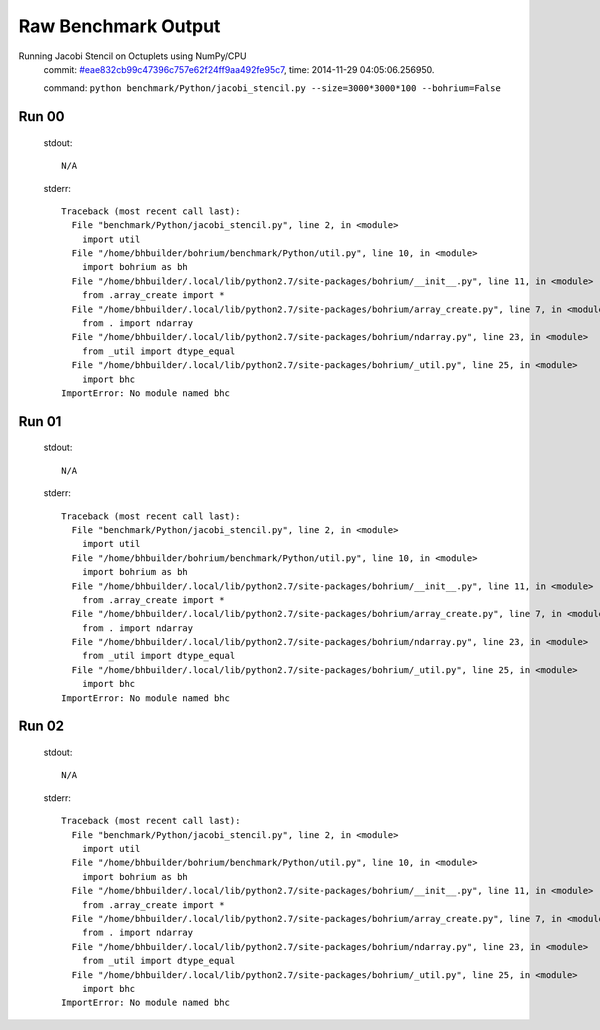 
Raw Benchmark Output
====================

Running Jacobi Stencil on Octuplets using NumPy/CPU
    commit: `#eae832cb99c47396c757e62f24ff9aa492fe95c7 <https://bitbucket.org/bohrium/bohrium/commits/eae832cb99c47396c757e62f24ff9aa492fe95c7>`_,
    time: 2014-11-29 04:05:06.256950.

    command: ``python benchmark/Python/jacobi_stencil.py --size=3000*3000*100 --bohrium=False``

Run 00
~~~~~~
    stdout::

        N/A

    stderr::

        Traceback (most recent call last):
          File "benchmark/Python/jacobi_stencil.py", line 2, in <module>
            import util
          File "/home/bhbuilder/bohrium/benchmark/Python/util.py", line 10, in <module>
            import bohrium as bh
          File "/home/bhbuilder/.local/lib/python2.7/site-packages/bohrium/__init__.py", line 11, in <module>
            from .array_create import *
          File "/home/bhbuilder/.local/lib/python2.7/site-packages/bohrium/array_create.py", line 7, in <module>
            from . import ndarray
          File "/home/bhbuilder/.local/lib/python2.7/site-packages/bohrium/ndarray.py", line 23, in <module>
            from _util import dtype_equal
          File "/home/bhbuilder/.local/lib/python2.7/site-packages/bohrium/_util.py", line 25, in <module>
            import bhc
        ImportError: No module named bhc
        



Run 01
~~~~~~
    stdout::

        N/A

    stderr::

        Traceback (most recent call last):
          File "benchmark/Python/jacobi_stencil.py", line 2, in <module>
            import util
          File "/home/bhbuilder/bohrium/benchmark/Python/util.py", line 10, in <module>
            import bohrium as bh
          File "/home/bhbuilder/.local/lib/python2.7/site-packages/bohrium/__init__.py", line 11, in <module>
            from .array_create import *
          File "/home/bhbuilder/.local/lib/python2.7/site-packages/bohrium/array_create.py", line 7, in <module>
            from . import ndarray
          File "/home/bhbuilder/.local/lib/python2.7/site-packages/bohrium/ndarray.py", line 23, in <module>
            from _util import dtype_equal
          File "/home/bhbuilder/.local/lib/python2.7/site-packages/bohrium/_util.py", line 25, in <module>
            import bhc
        ImportError: No module named bhc
        



Run 02
~~~~~~
    stdout::

        N/A

    stderr::

        Traceback (most recent call last):
          File "benchmark/Python/jacobi_stencil.py", line 2, in <module>
            import util
          File "/home/bhbuilder/bohrium/benchmark/Python/util.py", line 10, in <module>
            import bohrium as bh
          File "/home/bhbuilder/.local/lib/python2.7/site-packages/bohrium/__init__.py", line 11, in <module>
            from .array_create import *
          File "/home/bhbuilder/.local/lib/python2.7/site-packages/bohrium/array_create.py", line 7, in <module>
            from . import ndarray
          File "/home/bhbuilder/.local/lib/python2.7/site-packages/bohrium/ndarray.py", line 23, in <module>
            from _util import dtype_equal
          File "/home/bhbuilder/.local/lib/python2.7/site-packages/bohrium/_util.py", line 25, in <module>
            import bhc
        ImportError: No module named bhc
        



